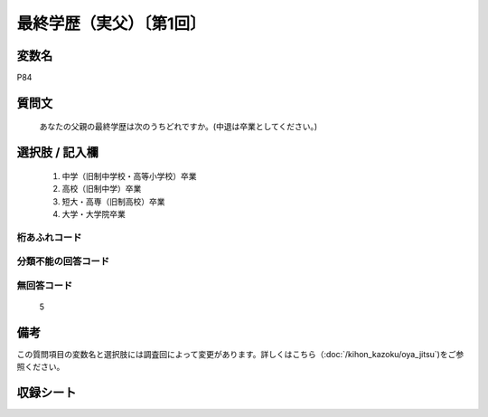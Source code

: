 .. title:: P84
.. rst-cllass:: item
====================================================================================================
最終学歴（実父）〔第1回〕
====================================================================================================

.. rst-class:: varname
変数名
==================

P84

.. rst-class:: question
質問文
==================


   あなたの父親の最終学歴は次のうちどれですか。(中退は卒業としてください。)



.. rst-class:: answer
選択肢 / 記入欄
======================


     1. 中学（旧制中学校・高等小学校）卒業

     2. 高校（旧制中学）卒業

     3. 短大・高専（旧制高校）卒業

     4. 大学・大学院卒業




.. rst-class:: overflow
桁あふれコード
-------------------------------



.. rst-class:: not_available
分類不能の回答コード
-------------------------------------



.. rst-class:: not_available
無回答コード
-------------------------------------
  5


.. rst-class:: bikou
備考
==================

この質問項目の変数名と選択肢には調査回によって変更があります。詳しくはこちら（:doc:`/kihon_kazoku/oya_jitsu`)をご参照ください。


.. rst-class:: include_sheet
収録シート
=======================================
.. hlist::
   :columns: 3


   * p1_4




.. index:: P84
